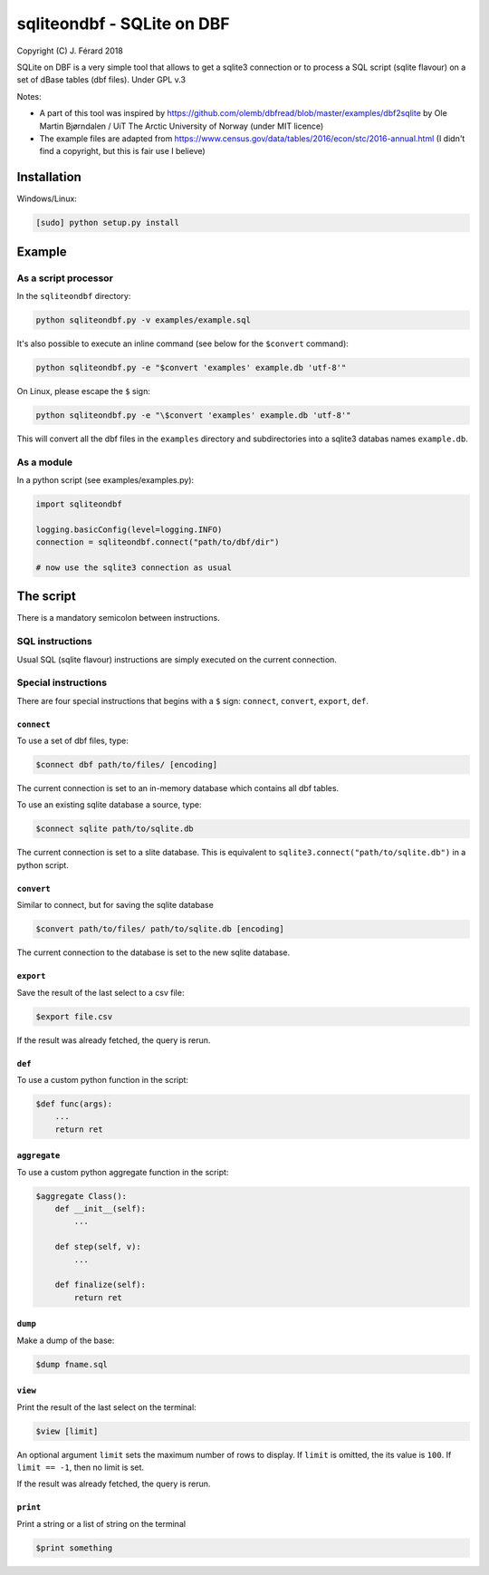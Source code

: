===========================
sqliteondbf - SQLite on DBF
===========================

.. image:: https://travis-ci.org/jferard/sqliteondbf.svg?branch=master
    :target: https://travis-ci.org/jferard/sqliteondbf
.. image:: https://codecov.io/gh/jferard/sqliteondbf/branch/master/graph/badge.svg
    :target: https://codecov.io/gh/jferard/sqliteondbf

Copyright (C) J. Férard 2018

SQLite on DBF is a very simple tool that allows to get a sqlite3 connection or to process a SQL script (sqlite flavour) on a set of dBase tables (dbf files).
Under GPL v.3

Notes:

* A part of this tool was inspired by https://github.com/olemb/dbfread/blob/master/examples/dbf2sqlite by Ole Martin Bjørndalen / UiT The Arctic University of Norway (under MIT licence)
* The example files are adapted from https://www.census.gov/data/tables/2016/econ/stc/2016-annual.html (I didn't find a copyright, but this is fair use I believe)

------------
Installation
------------
Windows/Linux:

.. code:: bash

    [sudo] python setup.py install

-------
Example
-------
As a script processor
=====================
In the ``sqliteondbf`` directory:

.. code:: bash

    python sqliteondbf.py -v examples/example.sql

It's also possible to execute an inline command (see below for the ``$convert`` command):

.. code:: bash

    python sqliteondbf.py -e "$convert 'examples' example.db 'utf-8'"

On Linux, please escape the ``$`` sign:

.. code:: bash

    python sqliteondbf.py -e "\$convert 'examples' example.db 'utf-8'"

This will convert all the dbf files in the ``examples`` directory and subdirectories into a sqlite3 databas names ``example.db``.

As a module
===========

In a python script (see examples/examples.py):

.. code:: python

    import sqliteondbf

    logging.basicConfig(level=logging.INFO)
    connection = sqliteondbf.connect("path/to/dbf/dir")

    # now use the sqlite3 connection as usual

----------
The script
----------
There is a mandatory semicolon between instructions.

SQL instructions
================
Usual SQL (sqlite flavour) instructions are simply executed on the current connection.

Special instructions
====================
There are four special instructions that begins with a ``$`` sign: ``connect``, ``convert``, ``export``, ``def``.

``connect``
-----------
To use a set of dbf files, type:

.. code:: sql

    $connect dbf path/to/files/ [encoding]

The current connection is set to an in-memory database which contains all dbf tables.

To use an existing sqlite database a source, type:

.. code:: sql

    $connect sqlite path/to/sqlite.db

The current connection is set to a slite database. This is equivalent to ``sqlite3.connect("path/to/sqlite.db")`` in a python script.

``convert``
-----------
Similar to connect, but for saving the sqlite database

.. code:: sql

    $convert path/to/files/ path/to/sqlite.db [encoding]

The current connection to the database is set to the new sqlite database.

``export``
----------
Save the result of the last select to a csv file:

.. code:: sql

    $export file.csv

If the result was already fetched, the query is rerun.

``def``
-------
To use a custom python function in the script:

.. code:: sql

    $def func(args):
        ...
        return ret

``aggregate``
-------------
To use a custom python aggregate function in the script:

.. code:: sql

    $aggregate Class():
        def __init__(self):
            ...

        def step(self, v):
            ...

        def finalize(self):
            return ret

``dump``
--------
Make a dump of the base:

.. code:: sql

    $dump fname.sql

``view``
--------
Print the result of the last select on the terminal:

.. code:: sql

    $view [limit]

An optional argument ``limit`` sets the maximum number of rows to display. If ``limit`` is omitted, the its value is ``100``. If ``limit == -1``, then no limit is set.

If the result was already fetched, the query is rerun.

``print``
---------
Print a string or a list of string on the terminal

.. code:: sql

    $print something
